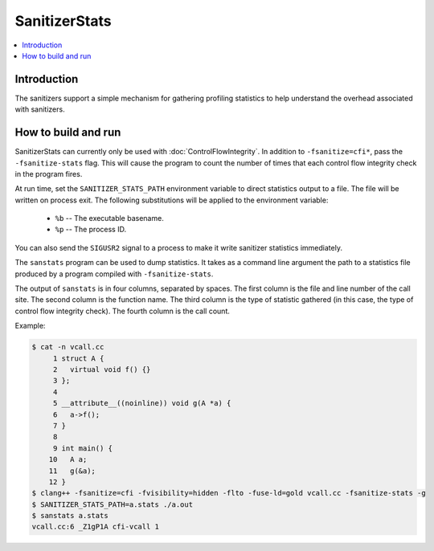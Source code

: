 ==============
SanitizerStats
==============

.. contents::
   :local:

Introduction
============

The sanitizers support a simple mechanism for gathering profiling statistics
to help understand the overhead associated with sanitizers.

How to build and run
====================

SanitizerStats can currently only be used with :doc:`ControlFlowIntegrity`.
In addition to ``-fsanitize=cfi*``, pass the ``-fsanitize-stats`` flag.
This will cause the program to count the number of times that each control
flow integrity check in the program fires.

At run time, set the ``SANITIZER_STATS_PATH`` environment variable to direct
statistics output to a file. The file will be written on process exit.
The following substitutions will be applied to the environment variable:

  - ``%b`` -- The executable basename.
  - ``%p`` -- The process ID.

You can also send the ``SIGUSR2`` signal to a process to make it write
sanitizer statistics immediately.

The ``sanstats`` program can be used to dump statistics. It takes as a
command line argument the path to a statistics file produced by a program
compiled with ``-fsanitize-stats``.

The output of ``sanstats`` is in four columns, separated by spaces. The first
column is the file and line number of the call site. The second column is
the function name. The third column is the type of statistic gathered (in
this case, the type of control flow integrity check). The fourth column is
the call count.

Example:

.. code-block:: console

    $ cat -n vcall.cc
         1 struct A {
         2   virtual void f() {}
         3 };
         4
         5 __attribute__((noinline)) void g(A *a) {
         6   a->f();
         7 }
         8
         9 int main() {
        10   A a;
        11   g(&a);
        12 }
    $ clang++ -fsanitize=cfi -fvisibility=hidden -flto -fuse-ld=gold vcall.cc -fsanitize-stats -g
    $ SANITIZER_STATS_PATH=a.stats ./a.out
    $ sanstats a.stats
    vcall.cc:6 _Z1gP1A cfi-vcall 1
